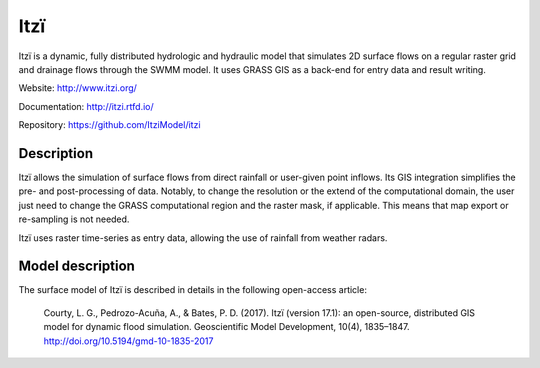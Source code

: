 
====
Itzï
====

|Azure| |pypi| |rtfd|

Itzï is a dynamic, fully distributed hydrologic and hydraulic model that
simulates 2D surface flows on a regular raster grid and drainage flows through the SWMM model.
It uses GRASS GIS as a back-end for entry data and result writing.

Website: http://www.itzi.org/

Documentation: http://itzi.rtfd.io/

Repository: https://github.com/ItziModel/itzi

.. |Azure| image:: https://dev.azure.com/laurentcourty/laurentcourty/_apis/build/status/ItziModel.itzi?branchName=dev
   :target: https://dev.azure.com/laurentcourty/laurentcourty/_build/latest?definitionId=1&branchName=dev
   :alt: Azure Pipeline status

.. |pypi| image:: https://badge.fury.io/py/itzi.svg
    :target: https://badge.fury.io/py/itzi
    :alt: Pypi package version

.. |rtfd| image:: https://readthedocs.org/projects/itzi/badge/?version=latest
    :target: https://itzi.readthedocs.io/en/latest/?badge=latest
    :alt: Documentation Status


Description
===========

Itzï allows the simulation of surface flows from direct rainfall or user-given point inflows.
Its GIS integration simplifies the pre- and post-processing of data.
Notably, to change the resolution or the extend of the computational domain,
the user just need to change the GRASS computational region and the raster mask, if applicable.
This means that map export or re-sampling is not needed.

Itzï uses raster time-series as entry data, allowing the use of rainfall from weather radars.


Model description
=================

The surface model of Itzï is described in details in the following open-access article:

    Courty, L. G., Pedrozo-Acuña, A., & Bates, P. D. (2017).
    Itzï (version 17.1): an open-source, distributed GIS model for dynamic flood simulation.
    Geoscientific Model Development, 10(4), 1835–1847.
    http://doi.org/10.5194/gmd-10-1835-2017
